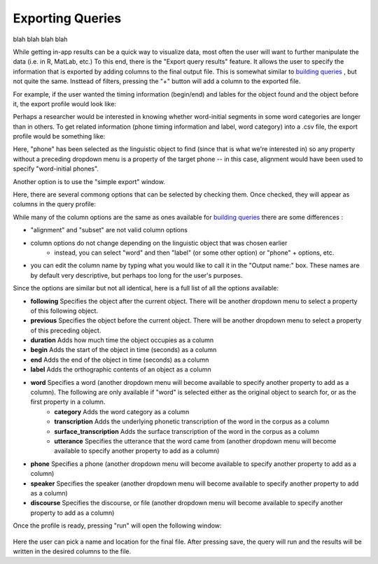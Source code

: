 .. _exporting:

*****************
Exporting Queries
*****************

blah blah blah blah

While getting in-app results can be a quick way to visualize data, most often the user will want to further manipulate the data (i.e. in R, MatLab, etc.) To this end, there is the "Export query results" feature. It allows the user to specify the information that is exported by adding columns to the final output file. This is somewhat similar to `building queries <http://sct.readthedocs.io/en/latest/additional/buildingqueries.html>`_ , but not quite the same. Insttead of filters, pressing the "+" button will add a column to the exported file. 

For example, if the user wanted the timing information (begin/end) and lables for the object found and the object before it, the export profile would look like:
	.. image:: exprofile.png
		:width: 656px
		:align: center
		:height: 240px
		:alt: Image cannot be displayed in your browser

Perhaps a researcher would be interested in knowing whether word-initial segments in some word categories are longer than in others. To get related information (phone timing information and label, word category) into a .csv file, the export profile would be something like:
	.. image:: exprofile2.png
		:width: 683px
		:align: center
		:height: 412px
		:alt: Image cannot be displayed in your browser
Here, "phone" has been selected as the linguistic object to find (since that is what we're interested in) so any property without a preceding dropdown menu is a property of the target phone -- in this case, alignment would have been used to specify "word-initial phones".  

Another option is to use the "simple export" window. 
	.. image:: simpleexport.png
		:width: 720px
		:align: center
		:height: 650px
		:alt: Image cannot be displayed in your browser
Here, there are several commong options that can be selected by checking them. Once checked, they will appear as columns in the query profile:
	.. image:: simpleexportfull.png
		:width: 720px
		:align: center
		:height: 650px
		:alt: Image cannot be displayed in your browser


While many of the column options are the same as ones available for `building queries <http://sct.readthedocs.io/en/latest/additional/buildingqueries.html>`_ there are some differences :
	
* "alignment" and "subset" are not valid column options
* column options do not change depending on the linguistic object that was chosen earlier
	* instead, you can select "word" and then "label" (or some other option) or "phone" + options, etc.
* you can edit the column name by typing what you would like to call it in the "Output name:" box. These names are by default very descriptive, but perhaps too long for the user's purposes.

Since the options are similar but not all identical, here is a full list of all the options available:

* **following** Specifies the object after the current object. There will be another dropdown menu to select a property of this following object.
* **previous** Specifies the object before the current object. There will be another dropdown menu to select a property of this preceding object.
* **duration** Adds how much time the object occupies as a column
* **begin** Adds the start of the object in time (seconds) as a column
* **end** Adds the end of the object in time (seconds) as a column
* **label** Adds the orthographic contents of an object as a column
* **word** Specifies a word (another dropdown menu will become available to specify another property to add as a column). The following are only available if "word" is selected either as the original object to search for, or as the first property in a column.
	* **category** Adds the word category as a column
	* **transcription** Adds the underlying phonetic transcription of the word in the corpus as a column
	* **surface_transcription** Adds the surface transcription of the word in the corpus as a column
	* **utterance** Specifies the utterance that the word came from (another dropdown menu will become available to specify another property to add as a column)
* **phone** Specifies a phone (another dropdown menu will become available to specify another property to add as a column)
* **speaker** Specifies the speaker (another dropdown menu will become available to specify another property to add as a column)
* **discourse** Specifies the discourse, or file (another dropdown menu will become available to specify another property to add as a column)



Once the profile is ready, pressing "run" will open the following window:
	
	.. image:: saveas.png
		:width: 427px
		:align: center
		:height: 190px
		:alt: Image cannot be displayed in your browser

Here the user can pick a name and location for the final file. After pressing save, the query will run and the results will be written in the desired columns to the file. 

